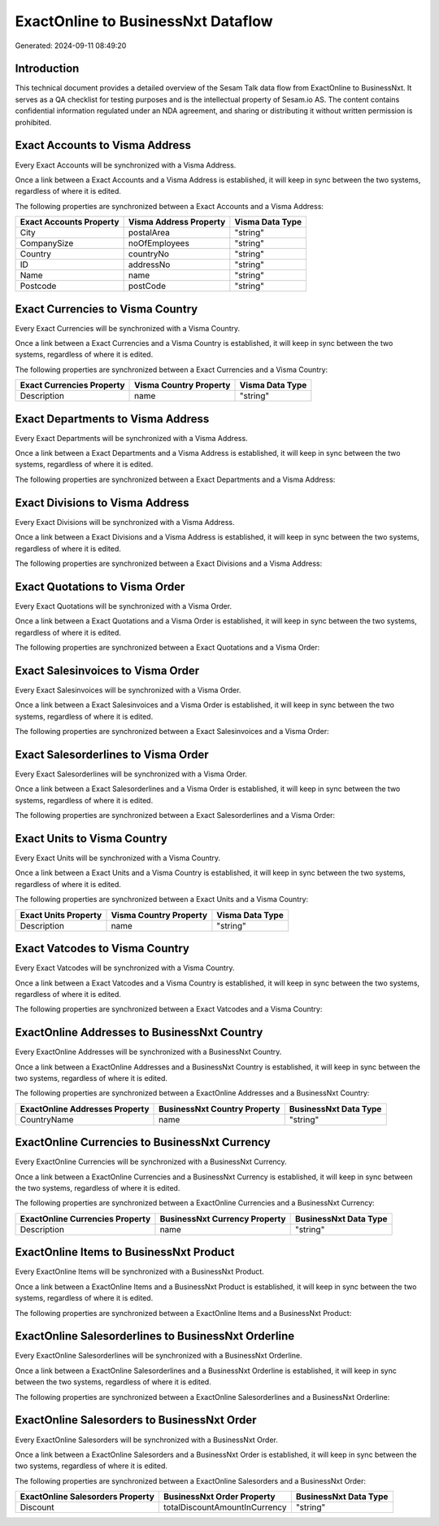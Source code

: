 ===================================
ExactOnline to BusinessNxt Dataflow
===================================

Generated: 2024-09-11 08:49:20

Introduction
------------

This technical document provides a detailed overview of the Sesam Talk data flow from ExactOnline to BusinessNxt. It serves as a QA checklist for testing purposes and is the intellectual property of Sesam.io AS. The content contains confidential information regulated under an NDA agreement, and sharing or distributing it without written permission is prohibited.

Exact Accounts to Visma Address
-------------------------------
Every Exact Accounts will be synchronized with a Visma Address.

Once a link between a Exact Accounts and a Visma Address is established, it will keep in sync between the two systems, regardless of where it is edited.

The following properties are synchronized between a Exact Accounts and a Visma Address:

.. list-table::
   :header-rows: 1

   * - Exact Accounts Property
     - Visma Address Property
     - Visma Data Type
   * - City
     - postalArea
     - "string"
   * - CompanySize
     - noOfEmployees
     - "string"
   * - Country
     - countryNo
     - "string"
   * - ID
     - addressNo
     - "string"
   * - Name
     - name
     - "string"
   * - Postcode
     - postCode
     - "string"


Exact Currencies to Visma Country
---------------------------------
Every Exact Currencies will be synchronized with a Visma Country.

Once a link between a Exact Currencies and a Visma Country is established, it will keep in sync between the two systems, regardless of where it is edited.

The following properties are synchronized between a Exact Currencies and a Visma Country:

.. list-table::
   :header-rows: 1

   * - Exact Currencies Property
     - Visma Country Property
     - Visma Data Type
   * - Description
     - name
     - "string"


Exact Departments to Visma Address
----------------------------------
Every Exact Departments will be synchronized with a Visma Address.

Once a link between a Exact Departments and a Visma Address is established, it will keep in sync between the two systems, regardless of where it is edited.

The following properties are synchronized between a Exact Departments and a Visma Address:

.. list-table::
   :header-rows: 1

   * - Exact Departments Property
     - Visma Address Property
     - Visma Data Type


Exact Divisions to Visma Address
--------------------------------
Every Exact Divisions will be synchronized with a Visma Address.

Once a link between a Exact Divisions and a Visma Address is established, it will keep in sync between the two systems, regardless of where it is edited.

The following properties are synchronized between a Exact Divisions and a Visma Address:

.. list-table::
   :header-rows: 1

   * - Exact Divisions Property
     - Visma Address Property
     - Visma Data Type


Exact Quotations to Visma Order
-------------------------------
Every Exact Quotations will be synchronized with a Visma Order.

Once a link between a Exact Quotations and a Visma Order is established, it will keep in sync between the two systems, regardless of where it is edited.

The following properties are synchronized between a Exact Quotations and a Visma Order:

.. list-table::
   :header-rows: 1

   * - Exact Quotations Property
     - Visma Order Property
     - Visma Data Type


Exact Salesinvoices to Visma Order
----------------------------------
Every Exact Salesinvoices will be synchronized with a Visma Order.

Once a link between a Exact Salesinvoices and a Visma Order is established, it will keep in sync between the two systems, regardless of where it is edited.

The following properties are synchronized between a Exact Salesinvoices and a Visma Order:

.. list-table::
   :header-rows: 1

   * - Exact Salesinvoices Property
     - Visma Order Property
     - Visma Data Type


Exact Salesorderlines to Visma Order
------------------------------------
Every Exact Salesorderlines will be synchronized with a Visma Order.

Once a link between a Exact Salesorderlines and a Visma Order is established, it will keep in sync between the two systems, regardless of where it is edited.

The following properties are synchronized between a Exact Salesorderlines and a Visma Order:

.. list-table::
   :header-rows: 1

   * - Exact Salesorderlines Property
     - Visma Order Property
     - Visma Data Type


Exact Units to Visma Country
----------------------------
Every Exact Units will be synchronized with a Visma Country.

Once a link between a Exact Units and a Visma Country is established, it will keep in sync between the two systems, regardless of where it is edited.

The following properties are synchronized between a Exact Units and a Visma Country:

.. list-table::
   :header-rows: 1

   * - Exact Units Property
     - Visma Country Property
     - Visma Data Type
   * - Description
     - name
     - "string"


Exact Vatcodes to Visma Country
-------------------------------
Every Exact Vatcodes will be synchronized with a Visma Country.

Once a link between a Exact Vatcodes and a Visma Country is established, it will keep in sync between the two systems, regardless of where it is edited.

The following properties are synchronized between a Exact Vatcodes and a Visma Country:

.. list-table::
   :header-rows: 1

   * - Exact Vatcodes Property
     - Visma Country Property
     - Visma Data Type


ExactOnline Addresses to BusinessNxt Country
--------------------------------------------
Every ExactOnline Addresses will be synchronized with a BusinessNxt Country.

Once a link between a ExactOnline Addresses and a BusinessNxt Country is established, it will keep in sync between the two systems, regardless of where it is edited.

The following properties are synchronized between a ExactOnline Addresses and a BusinessNxt Country:

.. list-table::
   :header-rows: 1

   * - ExactOnline Addresses Property
     - BusinessNxt Country Property
     - BusinessNxt Data Type
   * - CountryName
     - name
     - "string"


ExactOnline Currencies to BusinessNxt Currency
----------------------------------------------
Every ExactOnline Currencies will be synchronized with a BusinessNxt Currency.

Once a link between a ExactOnline Currencies and a BusinessNxt Currency is established, it will keep in sync between the two systems, regardless of where it is edited.

The following properties are synchronized between a ExactOnline Currencies and a BusinessNxt Currency:

.. list-table::
   :header-rows: 1

   * - ExactOnline Currencies Property
     - BusinessNxt Currency Property
     - BusinessNxt Data Type
   * - Description
     - name
     - "string"


ExactOnline Items to BusinessNxt Product
----------------------------------------
Every ExactOnline Items will be synchronized with a BusinessNxt Product.

Once a link between a ExactOnline Items and a BusinessNxt Product is established, it will keep in sync between the two systems, regardless of where it is edited.

The following properties are synchronized between a ExactOnline Items and a BusinessNxt Product:

.. list-table::
   :header-rows: 1

   * - ExactOnline Items Property
     - BusinessNxt Product Property
     - BusinessNxt Data Type


ExactOnline Salesorderlines to BusinessNxt Orderline
----------------------------------------------------
Every ExactOnline Salesorderlines will be synchronized with a BusinessNxt Orderline.

Once a link between a ExactOnline Salesorderlines and a BusinessNxt Orderline is established, it will keep in sync between the two systems, regardless of where it is edited.

The following properties are synchronized between a ExactOnline Salesorderlines and a BusinessNxt Orderline:

.. list-table::
   :header-rows: 1

   * - ExactOnline Salesorderlines Property
     - BusinessNxt Orderline Property
     - BusinessNxt Data Type


ExactOnline Salesorders to BusinessNxt Order
--------------------------------------------
Every ExactOnline Salesorders will be synchronized with a BusinessNxt Order.

Once a link between a ExactOnline Salesorders and a BusinessNxt Order is established, it will keep in sync between the two systems, regardless of where it is edited.

The following properties are synchronized between a ExactOnline Salesorders and a BusinessNxt Order:

.. list-table::
   :header-rows: 1

   * - ExactOnline Salesorders Property
     - BusinessNxt Order Property
     - BusinessNxt Data Type
   * - Discount
     - totalDiscountAmountInCurrency
     - "string"


